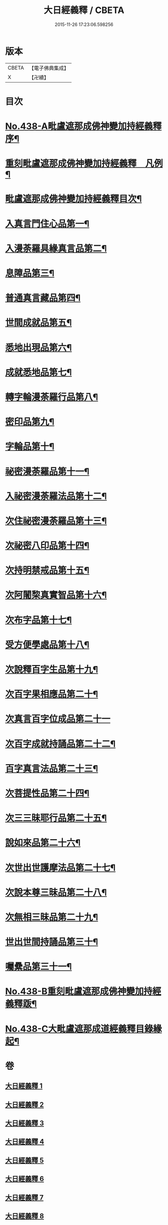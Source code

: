 #+TITLE: 大日經義釋 / CBETA
#+DATE: 2015-11-26 17:23:06.598256
* 版本
 |     CBETA|【電子佛典集成】|
 |         X|【卍續】    |

* 目次
* [[file:KR6j0734_001.txt::001-0265a1][No.438-A毗盧遮那成佛神變加持經義釋序¶]]
* [[file:KR6j0734_001.txt::0265b10][重刻毗盧遮那成佛神變加持經義釋　凡例¶]]
* [[file:KR6j0734_001.txt::0265c5][毗盧遮那成佛神變加持經義釋目次¶]]
* [[file:KR6j0734_001.txt::0266c4][入真言門住心品第一¶]]
* [[file:KR6j0734_003.txt::003-0299b19][入漫荼羅具緣真言品第二¶]]
* [[file:KR6j0734_007.txt::007-0376c8][息障品第三¶]]
* [[file:KR6j0734_007.txt::0379b21][普通真言藏品第四¶]]
* [[file:KR6j0734_008.txt::008-0397b13][世間成就品第五¶]]
* [[file:KR6j0734_008.txt::0402c11][悉地出現品第六¶]]
* [[file:KR6j0734_009.txt::0418a6][成就悉地品第七¶]]
* [[file:KR6j0734_009.txt::0421c16][轉字輪漫荼羅行品第八¶]]
* [[file:KR6j0734_010.txt::0429a11][密印品第九¶]]
* [[file:KR6j0734_011.txt::011-0441c7][字輪品第十¶]]
* [[file:KR6j0734_011.txt::0445a4][祕密漫荼羅品第十一¶]]
* [[file:KR6j0734_012.txt::0468a9][入祕密漫荼羅法品第十二¶]]
* [[file:KR6j0734_012.txt::0469c16][次住祕密漫荼羅品第十三¶]]
* [[file:KR6j0734_012.txt::0473c18][次祕密八印品第十四¶]]
* [[file:KR6j0734_012.txt::0475b24][次持明禁戒品第十五¶]]
* [[file:KR6j0734_012.txt::0478a23][次阿闍棃真實智品第十六¶]]
* [[file:KR6j0734_012.txt::0481b7][次布字品第十七¶]]
* [[file:KR6j0734_013.txt::0481c2][受方便學處品第十八¶]]
* [[file:KR6j0734_013.txt::0493a15][次說釋百字生品第十九¶]]
* [[file:KR6j0734_013.txt::0494b6][次百字果相應品第二十¶]]
* [[file:KR6j0734_013.txt::0496a24][次真言百字位成品第二十一]]
* [[file:KR6j0734_013.txt::0500a15][次百字成就持誦品第二十二¶]]
* [[file:KR6j0734_014.txt::014-0503b9][百字真言法品第二十三¶]]
* [[file:KR6j0734_014.txt::0504b24][次菩提性品第二十四¶]]
* [[file:KR6j0734_014.txt::0506a4][次三三昧耶行品第二十五¶]]
* [[file:KR6j0734_014.txt::0507c2][說如來品第二十六¶]]
* [[file:KR6j0734_014.txt::0508b11][次世出世護摩法品第二十七¶]]
* [[file:KR6j0734_014.txt::0513a6][次說本尊三昧品第二十八¶]]
* [[file:KR6j0734_014.txt::0514b6][次無相三昧品第二十九¶]]
* [[file:KR6j0734_014.txt::0515c10][世出世間持誦品第三十¶]]
* [[file:KR6j0734_014.txt::0517c16][囑纍品第三十一¶]]
* [[file:KR6j0734_014.txt::0521a13][No.438-B重刻毗盧遮那成佛神變加持經義釋䟦¶]]
* [[file:KR6j0734_014.txt::0521c12][No.438-C大毗盧遮那成道經義釋目錄緣起¶]]
* 卷
** [[file:KR6j0734_001.txt][大日經義釋 1]]
** [[file:KR6j0734_002.txt][大日經義釋 2]]
** [[file:KR6j0734_003.txt][大日經義釋 3]]
** [[file:KR6j0734_004.txt][大日經義釋 4]]
** [[file:KR6j0734_005.txt][大日經義釋 5]]
** [[file:KR6j0734_006.txt][大日經義釋 6]]
** [[file:KR6j0734_007.txt][大日經義釋 7]]
** [[file:KR6j0734_008.txt][大日經義釋 8]]
** [[file:KR6j0734_009.txt][大日經義釋 9]]
** [[file:KR6j0734_010.txt][大日經義釋 10]]
** [[file:KR6j0734_011.txt][大日經義釋 11]]
** [[file:KR6j0734_012.txt][大日經義釋 12]]
** [[file:KR6j0734_013.txt][大日經義釋 13]]
** [[file:KR6j0734_014.txt][大日經義釋 14]]
